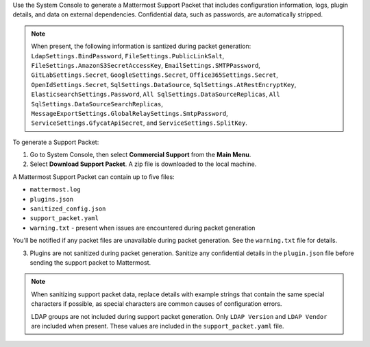 Use the System Console to generate a Mattermost Support Packet that includes configuration information, logs, plugin details, and data on external dependencies. Confidential data, such as passwords, are automatically stripped. 

.. note:: 

  When present, the following information is santized during packet generation: ``LdapSettings.BindPassword``, ``FileSettings.PublicLinkSalt``, ``FileSettings.AmazonS3SecretAccessKey``, ``EmailSettings.SMTPPassword``, ``GitLabSettings.Secret``, ``GoogleSettings.Secret``, ``Office365Settings.Secret``, ``OpenIdSettings.Secret``, ``SqlSettings.DataSource``, ``SqlSettings.AtRestEncryptKey``, ``ElasticsearchSettings.Password``, ``All SqlSettings.DataSourceReplicas``, ``All SqlSettings.DataSourceSearchReplicas``, ``MessageExportSettings.GlobalRelaySettings.SmtpPassword``, ``ServiceSettings.GfycatApiSecret``, and ``ServiceSettings.SplitKey``.

To generate a Support Packet:

1. Go to System Console, then select **Commercial Support** from the **Main Menu**.
2. Select **Download Support Packet**. A zip file is downloaded to the local machine.

A Mattermost Support Packet can contain up to five files:

- ``mattermost.log``
- ``plugins.json``
- ``sanitized_config.json``
- ``support_packet.yaml``
- ``warning.txt`` - present when issues are encountered during packet generation

You'll be notified if any packet files are unavailable during packet generation. See the ``warning.txt`` file for details.

3. Plugins are not sanitized during packet generation. Sanitize any confidential details in the ``plugin.json`` file before sending the support packet to Mattermost. 

.. note::

  When sanitizing support packet data, replace details with example strings that contain the same special characters if possible, as special characters are common causes of configuration errors.

  LDAP groups are not included during support packet generation. Only ``LDAP Version`` and ``LDAP Vendor`` are included when present. These values are included in the ``support_packet.yaml`` file.

